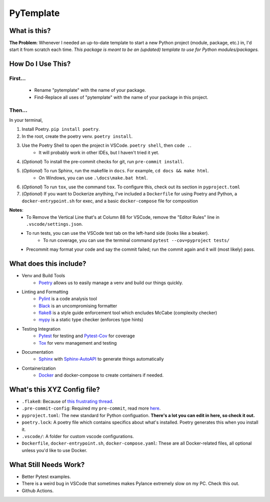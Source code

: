 ===========
PyTemplate
===========

What is this?
=============

**The Problem**: Whenever I needed an up-to-date template to start a new Python project (module, package, etc.) in, I'd start it from scratch each time.  *This package is meant to be an (updated) template to use for Python modules/packages.*

How Do I Use This?
==================

First...
--------
    - Rename "pytemplate" with the name of your package.
    - Find-Replace all uses of "pytemplate" with the name of your package in this project.

Then...
-------
In your terminal,

1. Install Poetry.  ``pip install poetry``.
2. In the root, create the poetry venv.  ``poetry install``.
3. Use the Poetry Shell to open the project in VSCode.  ``poetry shell``, then ``code .``.
    - It will probably work in other IDEs, but I haven't tried it yet.
4. (*Optional*) To install the pre-commit checks for git, run ``pre-commit install``.
5. (*Optional*) To run Sphinx, run the makefile in ``docs``.  For example, ``cd docs && make html``.
    - On Windows, you can use ``.\docs\make.bat html``.
6. (*Optional*) To run ``tox``, use the command ``tox``.  To configure this, check out its section in ``pyproject.toml``
7. (*Optional*) If you want to Dockerize anything, I've included a ``Dockerfile`` for using Poetry and Python, a ``docker-entrypoint.sh`` for exec, and a basic ``docker-compose`` file for composition

**Notes**:
    - To Remove the Vertical Line that's at Column 88 for VSCode, remove the "Editor Rules" line in ``.vscode/settings.json``.
    - To run tests, you can use the VSCode test tab on the left-hand side (looks like a beaker).
        - To run coverage, you can use the terminal command ``pytest --cov=pyproject tests/``
    - Precommit may format your code and say the commit failed; run the commit again and it will (most likely) pass.


What does this include?
=======================
- Venv and Build Tools
    - Poetry_ allows us to easily manage a venv and build our things quickly.

- Linting and Formatting
    - Pylint_ is a code analysis tool
    - Black_ is an uncompromising formatter
    - flake8_ is a style guide enforcement tool which encludes McCabe (complexity checker)
    - mypy_ is a static type checker (enforces type hints)

- Testing Integration
    - Pytest_ for testing and Pytest-Cov_ for coverage
    - Tox_ for venv management and testing

- Documentation
    - Sphinx_ with Sphinx-AutoAPI_ to generate things automatically

- Containerization
    - Docker_ and docker-compose to create containers if needed.

What's this XYZ Config file?
=====================
- ``.flake8``: Because of `this frustrating thread <https://github.com/PyCQA/flake8/issues/234>`_.
- ``.pre-commit-config``: Required my ``pre-commit``, read more `here <https://pre-commit.com/#intro>`_.
- ``pyproject.toml``: The new standard for Python configuation.  **There's a lot you can edit in here, so check it out.**
- ``poetry.lock``: A poetry file which contains specifics about what's installed.  Poetry generates this when you install it.
- ``.vscode/``: A folder for custom vscode configurations.
- ``Dockerfile``, ``docker-entrypoint.sh``, ``docker-compose.yaml``: These are all Docker-related files, all optional unless you'd like to use Docker.


What Still Needs Work?
======================
- Better Pytest examples.
- There is a weird bug in VSCode that sometimes makes Pylance extremely slow on my PC.  Check this out.
- Github Actions.

.. _Black: https://github.com/psf/black/
.. _Docker: https://www.docker.com/
.. _flake8: https://flake8.pycqa.org/en/latest/
.. _mypy: http://mypy-lang.org/
.. _Poetry: https://python-poetry.org/docs/basic-usage/
.. _PyLint: https://pylint.org/
.. _Pytest-Cov: https://pytest-cov.readthedocs.io/en/latest/
.. _Pytest: https://docs.pytest.org/en/6.2.x/
.. _Sphinx-AutoAPI: https://github.com/readthedocs/sphinx-autoapi
.. _Sphinx: https://www.sphinx-doc.org/en/master/usage/quickstart.html
.. _Tox: https://tox.wiki/en/latest/
